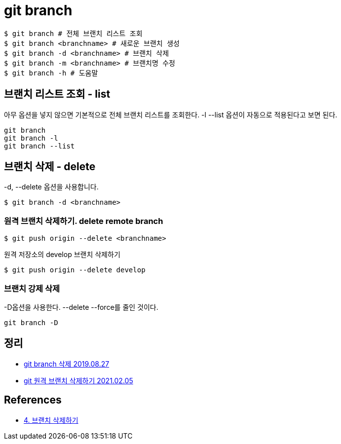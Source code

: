 = git branch

----
$ git branch # 전체 브랜치 리스트 조회
$ git branch <branchname> # 새로운 브랜치 생성
$ git branch -d <branchname> # 브랜치 삭제
$ git branch -m <branchname> # 브랜치명 수정
$ git branch -h # 도움말
----

== 브랜치 리스트 조회 - list
아무 옵션을 넣지 않으면 기본적으로 전체 브랜치 리스트를 조회한다. -l --list 옵션이 자동으로 적용된다고 보면 된다.
----
git branch
git branch -l
git branch --list
----

== 브랜치 삭제 - delete
-d, --delete 옵션을 사용합니다.

[source,shell]
----
$ git branch -d <branchname>
----

=== 원격 브랜치 삭제하기. delete remote branch

[source,shell]
----
$ git push origin --delete <branchname>
----

원격 저장소의 develop 브랜치 삭제하기
----
$ git push origin --delete develop
----


=== 브랜치 강제 삭제
-D옵션을 사용한다. --delete --force를 줄인 것이다.

----
git branch -D
----

== 정리
* https://junho85.pe.kr/1432[git branch 삭제 2019.08.27]
* https://junho85.pe.kr/1821[git 원격 브랜치 삭제하기 2021.02.05]

== References
* https://backlog.com/git-tutorial/kr/stepup/stepup2_5.html[4. 브랜치 삭제하기]
